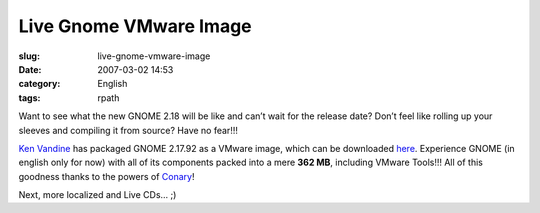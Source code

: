 Live Gnome VMware Image
#######################
:slug: live-gnome-vmware-image
:date: 2007-03-02 14:53
:category: English
:tags: rpath

Want to see what the new GNOME 2.18 will be like and can’t wait for the
release date? Don’t feel like rolling up your sleeves and compiling it
from source? Have no fear!!!

`Ken Vandine <http://ken.vandine.org/?p=215>`__ has packaged GNOME
2.17.92 as a VMware image, which can be downloaded
`here <http://www.rpath.org/rbuilder/project/foresight/release?id=5402>`__.
Experience GNOME (in english only for now) with all of its components
packed into a mere **362 MB**, including VMware Tools!!! All of this
goodness thanks to the powers of
`Conary <http://wiki.rpath.com/wiki/Conary>`__!

|GNOME Live CD|

Next, more localized and Live CDs… ;)

.. |GNOME Live CD| image:: http://farm1.static.flickr.com/133/408054312_b1bb6063b2.jpg
   :target: http://www.flickr.com/photos/25563799@N00/408054312/
